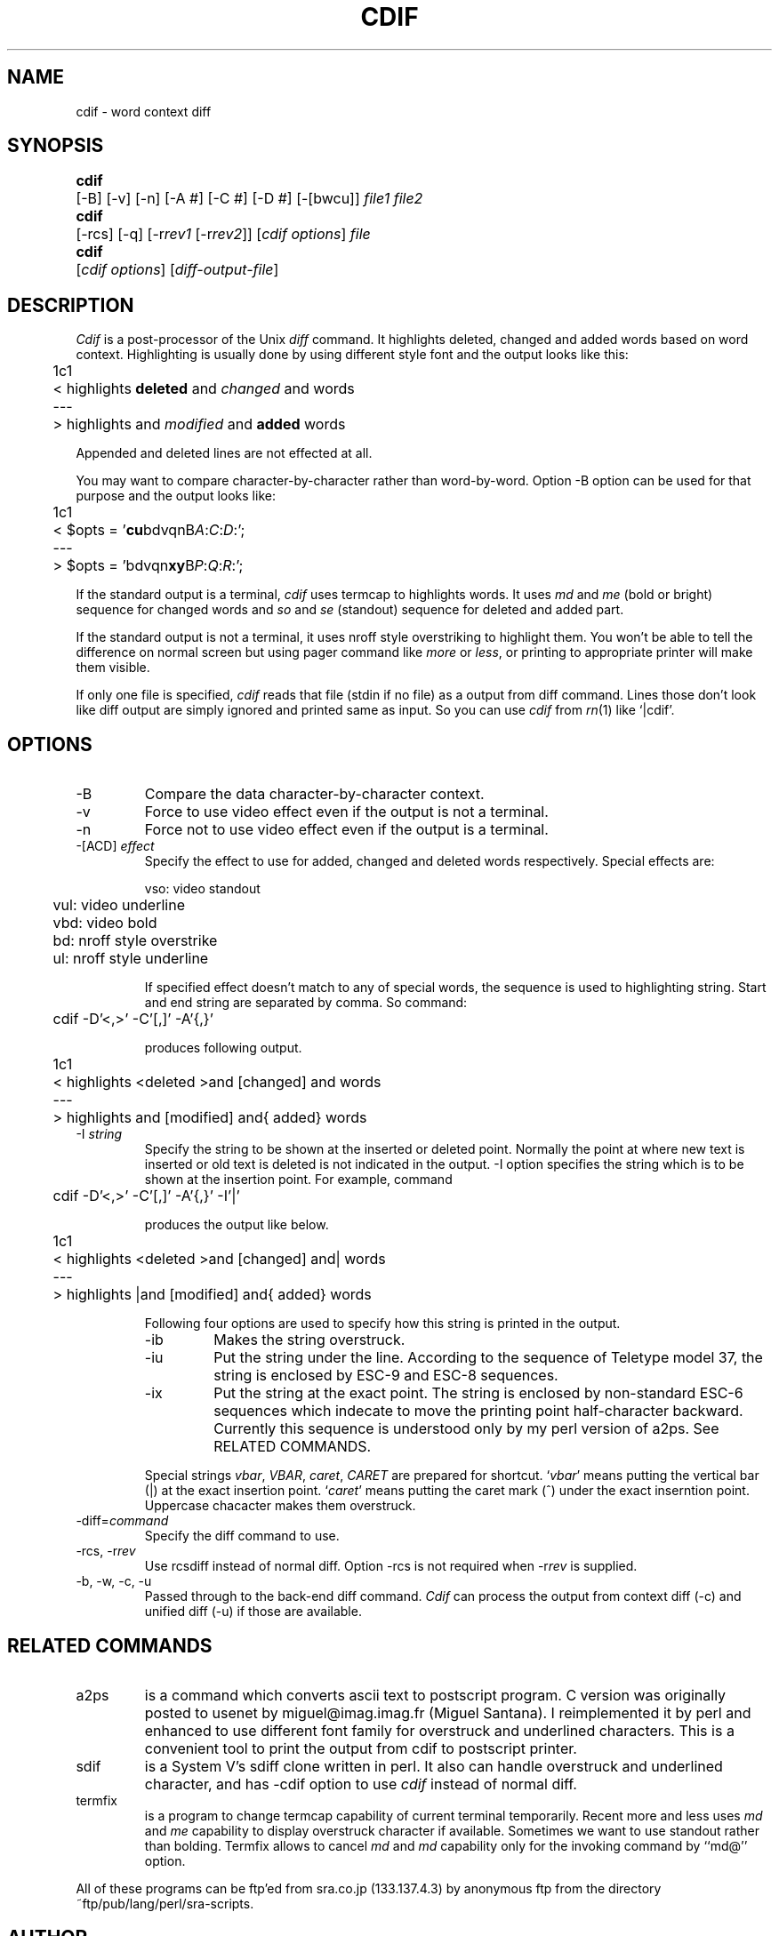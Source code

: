 .de XX
.ds XX \\$4\ (v\\$3)
..
.XX Id: cdif,v 1.8 1992/12/28 11:49:23 utashiro Exp
.TH CDIF 1 \*(XX
.SH NAME
cdif \- word context diff
.SH SYNOPSIS
.nr ww \w'\fBcdif\fP\ '
.in +\n(wwu
.ta \n(wwu
.ti -\n(wwu
\fBcdif\fP	\c
[-B] [-v] [-n] [-A #] [-C #] [-D #] [-[bwcu]]
\fIfile1\fP \fIfile2\fP
.br
.ti -\n(wwu
\fBcdif\fP	\c
[-rcs] [-q] [-r\fIrev1\fP [-r\fIrev2\fP]] [\fIcdif options\fP] \fIfile\fP
.br
.ti -\n(wwu
\fBcdif\fP	\c
[\fIcdif options\fP] [\fIdiff-output-file\fP]
.SH DESCRIPTION
.I Cdif
is a post-processor of the Unix \fIdiff\fP command.  It
highlights deleted, changed and added words based on word
context.  Highlighting is usually done by using different
style font and the output looks like this:
.nf

	1c1
	< highlights \fBdeleted\fP and \fIchanged\fP and words
	---
	> highlights and \fImodified\fP and \fBadded\fP words

.fi
.PP
Appended and deleted lines are not effected at all.
.PP
You may want to compare character-by-character rather than
word-by-word.  Option \-B option can be used for that
purpose and the output looks like:
.nf

	1c1
	< $opts = '\fBcu\fPbdvqnB\fIA\fP:\fIC\fP:\fID\fP:';
	---
	> $opts = 'bdvqn\fBxy\fPB\fIP\fP:\fIQ\fP:\fIR\fP:';

.fi
.PP
If the standard output is a terminal, \fIcdif\fP uses
termcap to highlights words.  It uses \fImd\fP and \fIme\fP
(bold or bright) sequence for changed words and \fIso\fP and
\fIse\fP (standout) sequence for deleted and added part.
.PP
If the standard output is not a terminal, it uses nroff
style overstriking to highlight them.  You won't be able to
tell the difference on normal screen but using pager command
like \fImore\fP or \fIless\fP, or printing to appropriate
printer will make them visible.
.PP
If only one file is specified, \fIcdif\fP reads that file
(stdin if no file) as a output from diff command.  Lines
those don't look like diff output are simply ignored and
printed same as input.  So you can use \fIcdif\fP from
\fIrn\fP(1) like `|cdif'.
.SH OPTIONS
.IP \-B
Compare the data character-by-character context.
.IP \-v
Force to use video effect even if the output is not a
terminal.
.IP \-n
Force not to use video effect even if the output is a
terminal.
.IP "\-[ACD] \fIeffect\fP"
Specify the effect to use for added, changed and deleted
words respectively.  Special effects are:
.nf

	vso: video standout
	vul: video underline
	vbd: video bold
	bd: nroff style overstrike
	ul: nroff style underline

.fi
.IP
If specified effect doesn't match to any of special words,
the sequence is used to highlighting string.  Start and end
string are separated by comma.  So command:
.nf

	cdif -D'<,>' -C'[,]' -A'{,}'

.fi
produces following output.
.nf

	1c1
	< highlights <deleted >and [changed] and words
	---
	> highlights and [modified] and{ added} words

.fi
.IP "\-I \fIstring\fP"
Specify the string to be shown at the inserted or deleted
point.  Normally the point at where new text is inserted
or old text is deleted is not indicated in the output.  \-I
option specifies the string which is to be shown at the
insertion point.  For example, command
.nf

	cdif -D'<,>' -C'[,]' -A'{,}' -I'|'

.fi
produces the output like below.
.nf

	1c1
	< highlights <deleted >and [changed] and| words
	---
	> highlights |and [modified] and{ added} words

.fi
Following four options are used to specify how this string
is printed in the output.
.RS
.IP \-ib
Makes the string overstruck.
.IP \-iu
Put the string under the line.  According to the sequence of
Teletype model 37, the string is enclosed by ESC-9 and ESC-8
sequences.
.IP \-ix
Put the string at the exact point.  The string is enclosed
by non-standard ESC-6 sequences which indecate to move the
printing point half-character backward.  Currently this
sequence is understood only by my perl version of a2ps.  See
RELATED COMMANDS.
.RE
.IP ""
Special strings \fIvbar\fP, \fIVBAR\fP, \fIcaret\fP,
\fICARET\fP are prepared for shortcut.  `\fIvbar\fP' means
putting the vertical bar (|) at the exact insertion point.
`\fIcaret\fP' means putting the caret mark (^) under the
exact inserntion point.  Uppercase chacacter makes them
overstruck.
.IP "\-diff=\fIcommand\fP"
Specify the diff command to use.
.IP "\-rcs, \-r\fIrev\fP"
Use rcsdiff instead of normal diff.  Option \-rcs is not
required when \-r\fIrev\fP is supplied.
.IP "\-b, \-w, \-c, \-u"
Passed through to the back-end diff command.  \fICdif\fP can
process the output from context diff (\-c) and unified diff
(\-u) if those are available.
.SH RELATED COMMANDS
.IP a2ps
is a command which converts ascii text to postscript
program.  C version was originally posted to usenet by
miguel@imag.imag.fr (Miguel Santana).  I reimplemented it by
perl and enhanced to use different font family for
overstruck and underlined characters.  This is a convenient
tool to print the output from cdif to postscript printer.
.IP sdif
is a System V's sdiff clone written in perl.  It also can
handle overstruck and underlined character, and has \-cdif
option to use \fIcdif\fP instead of normal diff.
.IP termfix
is a program to change termcap capability of current
terminal temporarily.  Recent more and less uses \fImd\fP
and \fIme\fP capability to display overstruck character if
available.  Sometimes we want to use standout rather than
bolding.  Termfix allows to cancel \fImd\fP and \fImd\fP
capability only for the invoking command by ``md@'' option.
.PP
All of these programs can be ftp'ed from sra.co.jp
(133.137.4.3) by anonymous ftp from the directory
~ftp/pub/lang/perl/sra-scripts.
.SH AUTHOR
Kazumasa Utashiro <utashiro@sra.co.jp>
.br
Software Research Associates, Inc., Japan
.SH "SEE ALSO"
perl(1), diff(1), sdif(1), a2ps(1), termfix(1)
.SH BUGS
\fICdif\fP is naturally slow because it uses normal diff
command as a back-end processor to compare words.
.ex
